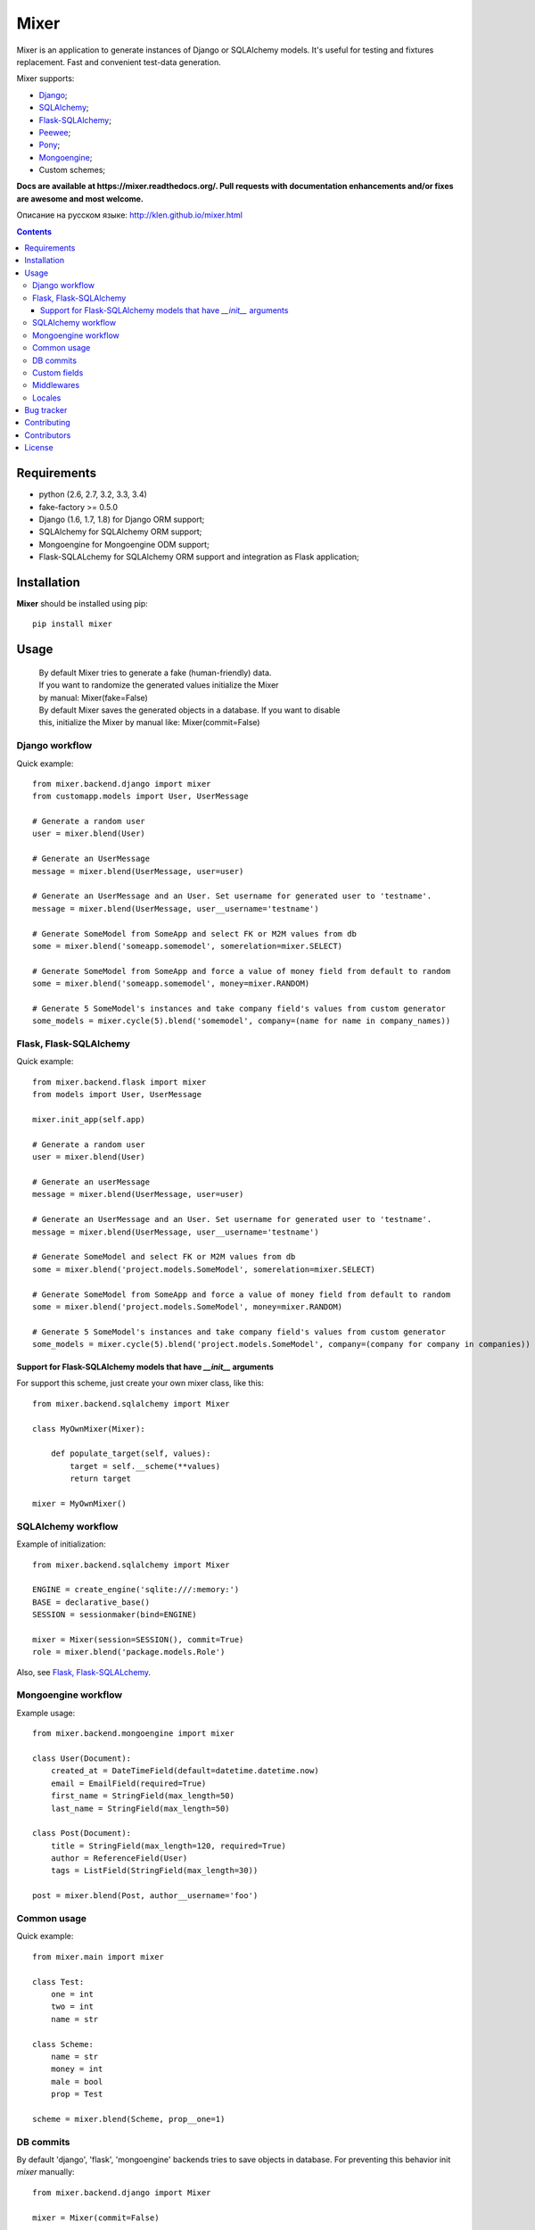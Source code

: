 |logo| Mixer
############

.. _description:

Mixer is an application to generate instances of Django or SQLAlchemy models.
It's useful for testing and fixtures replacement. Fast and convenient test-data
generation.

Mixer supports:

* Django_;
* SQLAlchemy_;
* Flask-SQLAlchemy_;
* Peewee_;
* Pony_;
* Mongoengine_;
* Custom schemes;

.. _badges:

.. image:: http://img.shields.io/travis/klen/mixer.svg?style=flat-square
    :target: http://travis-ci.org/klen/mixer
    :alt: Build Status

.. image:: http://img.shields.io/coveralls/klen/mixer.svg?style=flat-square
    :target: https://coveralls.io/r/klen/mixer
    :alt: Coverals

.. image:: http://img.shields.io/pypi/v/mixer.svg?style=flat-square
    :target: https://pypi.python.org/pypi/mixer
    :alt: Version

.. image:: http://img.shields.io/pypi/dm/mixer.svg?style=flat-square
    :target: https://pypi.python.org/pypi/mixer
    :alt: Downloads

.. image:: http://img.shields.io/pypi/l/mixer.svg?style=flat-square
    :target: https://pypi.python.org/pypi/mixer
    :alt: License


.. _documentation:


**Docs are available at https://mixer.readthedocs.org/. Pull requests with
documentation enhancements and/or fixes are awesome and most welcome.**

Описание на русском языке: http://klen.github.io/mixer.html


.. _contents:

.. contents::


Requirements
=============

- python (2.6, 2.7, 3.2, 3.3, 3.4)
- fake-factory >= 0.5.0
- Django (1.6, 1.7, 1.8) for Django ORM support;
- SQLAlchemy for SQLAlchemy ORM support;
- Mongoengine for Mongoengine ODM support;
- Flask-SQLALchemy for SQLAlchemy ORM support and integration as Flask application;


Installation
=============

**Mixer** should be installed using pip: ::

    pip install mixer


Usage
=====

 |   By default Mixer tries to generate a fake (human-friendly) data.
 |   If you want to randomize the generated values initialize the Mixer
 |   by manual: Mixer(fake=False)


 |   By default Mixer saves the generated objects in a database. If you want to disable
 |   this, initialize the Mixer by manual like: Mixer(commit=False)


Django workflow
---------------
Quick example: ::

    from mixer.backend.django import mixer
    from customapp.models import User, UserMessage

    # Generate a random user
    user = mixer.blend(User)

    # Generate an UserMessage
    message = mixer.blend(UserMessage, user=user)

    # Generate an UserMessage and an User. Set username for generated user to 'testname'.
    message = mixer.blend(UserMessage, user__username='testname')

    # Generate SomeModel from SomeApp and select FK or M2M values from db
    some = mixer.blend('someapp.somemodel', somerelation=mixer.SELECT)

    # Generate SomeModel from SomeApp and force a value of money field from default to random
    some = mixer.blend('someapp.somemodel', money=mixer.RANDOM)

    # Generate 5 SomeModel's instances and take company field's values from custom generator
    some_models = mixer.cycle(5).blend('somemodel', company=(name for name in company_names))


Flask, Flask-SQLAlchemy
-----------------------
Quick example: ::

    from mixer.backend.flask import mixer
    from models import User, UserMessage

    mixer.init_app(self.app)

    # Generate a random user
    user = mixer.blend(User)

    # Generate an userMessage
    message = mixer.blend(UserMessage, user=user)

    # Generate an UserMessage and an User. Set username for generated user to 'testname'.
    message = mixer.blend(UserMessage, user__username='testname')

    # Generate SomeModel and select FK or M2M values from db
    some = mixer.blend('project.models.SomeModel', somerelation=mixer.SELECT)

    # Generate SomeModel from SomeApp and force a value of money field from default to random
    some = mixer.blend('project.models.SomeModel', money=mixer.RANDOM)

    # Generate 5 SomeModel's instances and take company field's values from custom generator
    some_models = mixer.cycle(5).blend('project.models.SomeModel', company=(company for company in companies))


Support for Flask-SQLAlchemy models that have `__init__` arguments
^^^^^^^^^^^^^^^^^^^^^^^^^^^^^^^^^^^^^^^^^^^^^^^^^^^^^^^^^^^^^^^^^^

For support this scheme, just create your own mixer class, like this: ::

    from mixer.backend.sqlalchemy import Mixer

    class MyOwnMixer(Mixer):

        def populate_target(self, values):
            target = self.__scheme(**values)
            return target

    mixer = MyOwnMixer()


SQLAlchemy workflow
-------------------

Example of initialization: ::

    from mixer.backend.sqlalchemy import Mixer

    ENGINE = create_engine('sqlite:///:memory:')
    BASE = declarative_base()
    SESSION = sessionmaker(bind=ENGINE)

    mixer = Mixer(session=SESSION(), commit=True)
    role = mixer.blend('package.models.Role')


Also, see `Flask, Flask-SQLALchemy`_.


Mongoengine workflow
--------------------

Example usage: ::

    from mixer.backend.mongoengine import mixer
    
    class User(Document):
        created_at = DateTimeField(default=datetime.datetime.now)
        email = EmailField(required=True)
        first_name = StringField(max_length=50)
        last_name = StringField(max_length=50)

    class Post(Document):
        title = StringField(max_length=120, required=True)
        author = ReferenceField(User)
        tags = ListField(StringField(max_length=30))

    post = mixer.blend(Post, author__username='foo')


Common usage
------------
Quick example: ::

        from mixer.main import mixer

        class Test:
            one = int
            two = int
            name = str

        class Scheme:
            name = str
            money = int
            male = bool
            prop = Test

        scheme = mixer.blend(Scheme, prop__one=1)


DB commits
----------

By default 'django', 'flask', 'mongoengine' backends tries to save objects in
database. For preventing this behavior init `mixer` manually: ::

    from mixer.backend.django import Mixer

    mixer = Mixer(commit=False)


Or you can temporary switch context use the mixer as context manager: ::

    from mixer.backend.django import mixer

    # Will be save to db
    user1 = mixer.blend('auth.user')

    # Will not be save to db
    with mixer.ctx(commit=False):
        user2 = mixer.blend('auth.user')
        

.. _custom:

Custom fields
-------------

Mixer allows you to define generators for fields by manually.

Quick example: ::

        from mixer.main import mixer

        class Test:
            id = int
            name = str

        mixer.register(Test,
            name=lambda: 'John',
            id=lambda: str(mixer.g.get_positive_integer())
        )

        test = mixer.blend(Test)
        test.name == 'John'
        isinstance(test.id, str)

        # You could pinned just a value to field
        mixer.register(Test, name='Just John')
        test = mixer.blend(Test)
        test.name == 'Just John'

Also, you can make your own factory for field types: ::

    from mixer.backend.django import Mixer, GenFactory

    def get_func(*args, **kwargs):
        return "Always same"

    class MyFactory(GenFactory):
        generators = {
            models.CharField: get_func
        }

    mixer = Mixer(factory=MyFactory)

Middlewares
-----------

You can add middleware layers to process generation: ::

    from mixer.backend.django import mixer

    # Register middleware to model
    @mixer.middleware('auth.user')
    def encrypt_password(user):
        user.set_password('test')
        return user

You can add several middlewares. Each middleware should get one argument
(generated value) and return them.

Locales
-------

By default mixer uses 'en' locale. You could switch mixer default locale by
creating your own mixer: ::

    from mixer.backend.django import Mixer

    mixer = Mixer(locale='it')
    mixer.faker.name()          ## u'Acchisio Conte'

At any time you could switch mixer current locale: ::

    mixer.faker.locale = 'cz'
    mixer.faker.name()          ## u'Miloslava Urbanov\xe1 CSc.'

    mixer.faker.locale = 'en'
    mixer.faker.name()          ## u'John Black'

    # Use the mixer context manager
    mixer.faker.phone()         ## u'1-438-238-1116'
    with mixer.ctx(locale='fr'):
        mixer.faker.phone()     ## u'08 64 92 11 79'

    mixer.faker.phone()         ## u'1-438-238-1116'

.. _bugtracker:

Bug tracker
===========

If you have any suggestions, bug reports or
annoyances please report them to the issue tracker
at https://github.com/klen/mixer/issues


Contributing
============

Development of mixer happens at Github: https://github.com/klen/mixer


Contributors
=============

* Antoine Bertin    (https://github.com/Diaoul)
* Benjamin Port     (https://github.com/bport)
* Dmitriy Moseev    (https://github.com/DmitriyMoseev)
* Eelke Hermens     (https://github.com/eelkeh)
* Esteban J. G. Gabancho (https://github.com/egabancho)
* Felix Dreissig    (https://github.com/F30)
* Kirill Klenov     (https://github.com/klen, horneds@gmail.com)
* Kirill Pavlov     (https://github.com/pavlov99)
* Kwok-kuen Cheung  (https://github.com/cheungpat)
* Mahdi Yusuf       (https://github.com/myusuf3)
* Marek Baczyński   (https://github.com/imbaczek)
* Matt Caldwell     (https://github.com/mattcaldwell)
* Skylar Saveland   (https://github.com/skyl)
* Suriya Subramanian (https://github.com/suriya)


License
=======

Licensed under a `BSD license`_.


.. _links:

.. _BSD license: http://www.linfo.org/bsdlicense.html
.. _klen: http://klen.github.io
.. _SQLAlchemy: http://www.sqlalchemy.org/
.. _Flask: http://flask.pocoo.org/
.. _Flask-SQLAlchemy: http://flask-sqlalchemy.pocoo.org/
.. _Peewee: http://peewee.readthedocs.org/en/latest/
.. _Pony: http://ponyorm.com/
.. _Django: http://djangoproject.com/
.. _Mongoengine: http://mongoengine.org/
.. |logo| image:: https://raw.github.com/klen/mixer/develop/docs/_static/logo.png
                  :width: 100

